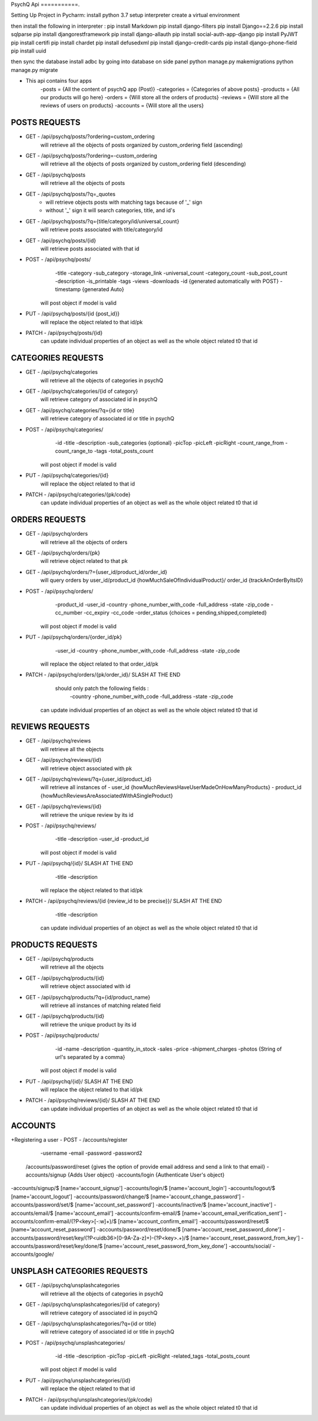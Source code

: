 PsychQ Api
===========.

Setting Up Project in Pycharm:
install python 3.7
setup interpreter
create a virtual environment

then install the following in interpreter :
pip install Markdown
pip install django-filters
pip install Django==2.2.6
pip install sqlparse
pip install djangorestframework
pip install django-allauth
pip install social-auth-app-django
pip install PyJWT
pip install certifi
pip install chardet
pip install defusedxml
pip install django-credit-cards
pip install django-phone-field
pip install uuid

then sync the database
install adbc by going into database on side panel
python manage.py makemigrations
python manage.py migrate

+ This api contains four apps
    -posts = {All the content of psychQ app (Post)}
    -categories = {Categories of above posts}
    -products = {All our products will go here}
    -orders = {Will store all the orders of products}
    -reviews = {Will store all the reviews of users on products}
    -accounts = {Will store all the users}



POSTS REQUESTS
=========

+ GET - /api/psychq/posts/?ordering=custom_ordering
        will retrieve all the objects of posts organized by custom_ordering field (ascending)

+ GET - /api/psychq/posts/?ordering=-custom_ordering
        will retrieve all the objects of posts organized by custom_ordering field (descending)

+ GET - /api/psychq/posts
        will retrieve all the objects of posts

+ GET - /api/psychq/posts/?q=_quotes
        - will retrieve objects posts with matching tags because of '_' sign
        - without '_' sign it will search categories, title, and id's

+ GET - /api/psychq/posts/?q={title/category/id/universal_count}
        will retrieve posts associated with title/category/id

+ GET - /api/psychq/posts/{id}
        will retrieve posts associated with that id

+ POST - /api/psychq/posts/
            -title
            -category
            -sub_category
            -storage_link
            -universal_count
            -category_count
            -sub_post_count
            -description
            -is_printable
            -tags
            -views
            -downloads
            -id {generated automatically with POST}
            -timestamp {generated Auto}
        will post object if model is valid

+ PUT - /api/psychq/posts/{id {post_id}}
        will replace the object related to that id/pk

+ PATCH - /api/psychq/posts/{id}
        can update individual properties of an object
        as well as the whole object related t0 that id


CATEGORIES REQUESTS
=========

+ GET - /api/psychq/categories
        will retrieve all the objects of categories in psychQ

+ GET - /api/psychq/categories/{id of category}
        will retrieve category of associated id in psychQ

+ GET - /api/psychq/categories/?q={id or title}
        will retrieve category of associated id or title in psychQ

+ POST - /api/psychq/categories/
            -id
            -title
            -description
            -sub_categories {optional}
            -picTop
            -picLeft
            -picRight
            -count_range_from
            -count_range_to
            -tags
            -total_posts_count

        will post object if model is valid

+ PUT - /api/psychq/categories/{id}
        will replace the object related to that id

+ PATCH - /api/psychq/categories/{pk/code}
        can update individual properties of an object
        as well as the whole object related t0 that id


ORDERS REQUESTS
=========

+ GET - /api/psychq/orders
        will retrieve all the objects of orders

+ GET - /api/psychq/orders/{pk}
        will retrieve object related to that pk

+ GET - /api/psychq/orders/?={user_id/product_id/order_id}
        will query orders by user_id/product_id {howMuchSaleOfIndividualProduct}/
        order_id {trackAnOrderByItsID}

+ POST - /api/psychq/orders/
            -product_id
            -user_id
            -country
            -phone_number_with_code
            -full_address
            -state
            -zip_code
            -cc_number
            -cc_expiry
            -cc_code
            -order_status {choices = pending,shipped,completed}

        will post object if model is valid

+ PUT - /api/psychq/orders/{order_id/pk}
                -user_id
                -country
                -phone_number_with_code
                -full_address
                -state
                -zip_code

        will replace the object related to that order_id/pk

+ PATCH - /api/psychq/orders/{pk/order_id}/ SLASH AT THE END
            should only patch the following fields :
                -country
                -phone_number_with_code
                -full_address
                -state
                -zip_code
        can update individual properties of an object
        as well as the whole object related t0 that id


REVIEWS REQUESTS
=========

+ GET - /api/psychq/reviews
        will retrieve all the objects

+ GET - /api/psychq/reviews/{id}
        will retrieve object associated with pk

+ GET - /api/psychq/reviews/?q={user_id/product_id}
        will retrieve all instances of
        - user_id {howMuchReviewsHaveUserMadeOnHowManyProducts}
        - product_id {howMuchReviewsAreAssociatedWithASingleProduct}

+ GET - /api/psychq/reviews/{id}
        will retrieve the unique review by its id

+ POST - /api/psychq/reviews/
            -title
            -description
            -user_id
            -product_id
        will post object if model is valid

+ PUT - /api/psychq/{id}/  SLASH AT THE END
            -title
            -description
        will replace the object related to that id/pk

+ PATCH - /api/psychq/reviews/{id {review_id to be precise}}/  SLASH AT THE END
            -title
            -description
        can update individual properties of an object
        as well as the whole object related t0 that id

PRODUCTS REQUESTS
===================


+ GET - /api/psychq/products
        will retrieve all the objects

+ GET - /api/psychq/products/{id}
        will retrieve object associated with id

+ GET - /api/psychq/products/?q={id/product_name}
        will retrieve all instances of matching related field

+ GET - /api/psychq/products/{id}
        will retrieve the unique product by its id

+ POST - /api/psychq/products/
            -id
            -name
            -description
            -quantity_in_stock
            -sales
            -price
            -shipment_charges
            -photos {String of url's separated by a comma}
        will post object if model is valid

+ PUT - /api/psychq/{id}/  SLASH AT THE END
        will replace the object related to that id/pk

+ PATCH - /api/psychq/reviews/{id}/  SLASH AT THE END
        can update individual properties of an object
        as well as the whole object related t0 that id

ACCOUNTS
=========

+Registering a user
- POST - /accounts/register
            -username
            -email
            -password
            -password2


    /accounts/password/reset {gives the option of provide email address and send a link to that email}
    -accounts/signup   {Adds User object}
    -accounts/login    {Authenticate User's object}


-accounts/signup/$ [name='account_signup']
-accounts/login/$ [name='account_login']
-accounts/logout/$ [name='account_logout']
-accounts/password/change/$ [name='account_change_password']
-accounts/password/set/$ [name='account_set_password']
-accounts/inactive/$ [name='account_inactive']
-accounts/email/$ [name='account_email']
-accounts/confirm-email/$ [name='account_email_verification_sent']
-accounts/confirm-email/(?P<key>[-:\w]+)/$ [name='account_confirm_email']
-accounts/password/reset/$ [name='account_reset_password']
-accounts/password/reset/done/$ [name='account_reset_password_done']
-accounts/password/reset/key/(?P<uidb36>[0-9A-Za-z]+)-(?P<key>.+)/$ [name='account_reset_password_from_key']
-accounts/password/reset/key/done/$ [name='account_reset_password_from_key_done']
-accounts/social/
-accounts/google/


UNSPLASH CATEGORIES REQUESTS
============================

+ GET - /api/psychq/unsplashcategories
        will retrieve all the objects of categories in psychQ

+ GET - /api/psychq/unsplashcategories/{id of category}
        will retrieve category of associated id in psychQ

+ GET - /api/psychq/unsplashcategories/?q={id or title}
        will retrieve category of associated id or title in psychQ

+ POST - /api/psychq/unsplashcategories/
            -id
            -title
            -description
            -picTop
            -picLeft
            -picRight
            -related_tags
            -total_posts_count

        will post object if model is valid

+ PUT - /api/psychq/unsplashcategories/{id}
        will replace the object related to that id

+ PATCH - /api/psychq/unsplashcategories/{pk/code}
        can update individual properties of an object
        as well as the whole object related t0 that id

